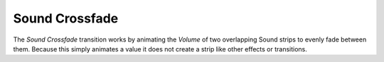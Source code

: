 .. _bpy.ops.sequencer.crossfade_sounds:

***************
Sound Crossfade
***************

The *Sound Crossfade* transition works by animating the *Volume*
of two overlapping Sound strips to evenly fade between them.
Because this simply animates a value it does not create a strip like other effects or transitions.

